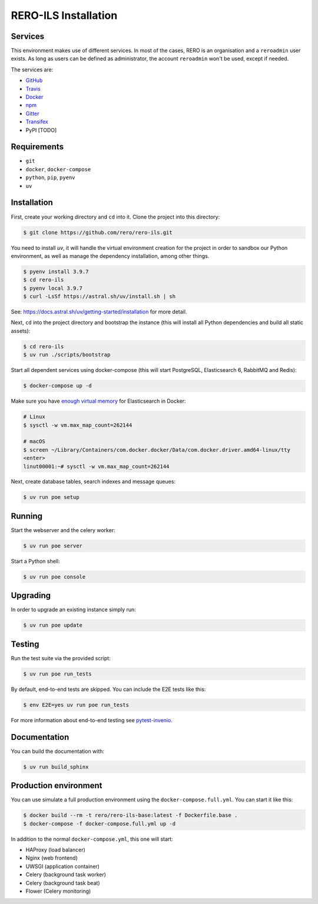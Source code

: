 ..
    RERO ILS
    Copyright (C) 2019 RERO

    This program is free software: you can redistribute it and/or modify
    it under the terms of the GNU Affero General Public License as published by
    the Free Software Foundation, version 3 of the License.

    This program is distributed in the hope that it will be useful,
    but WITHOUT ANY WARRANTY; without even the implied warranty of
    MERCHANTABILITY or FITNESS FOR A PARTICULAR PURPOSE. See the
    GNU Affero General Public License for more details.

    You should have received a copy of the GNU Affero General Public License
    along with this program. If not, see <http://www.gnu.org/licenses/>.

RERO-ILS Installation
=====================

Services
--------

This environment makes use of different services. In most of the cases, RERO is an organisation and a ``reroadmin`` user exists. As long as users can be defined as administrator, the account ``reroadmin`` won't be used, except if needed.

The services are:

- GitHub_
- Travis_
- Docker_
- npm_
- Gitter_
- Transifex_
- PyPI [TODO]

Requirements
------------

- ``git``
- ``docker``, ``docker-compose``
- ``python``, ``pip``, ``pyenv``
- ``uv``

Installation
------------

First, create your working directory and ``cd`` into it. Clone the project into this directory:

.. code-block:: console

    $ git clone https://github.com/rero/rero-ils.git

You need to install `uv`, it will handle the virtual environment creation for the project
in order to sandbox our Python environment, as well as manage the dependency installation,
among other things.

.. code-block:: console

    $ pyenv install 3.9.7
    $ cd rero-ils
    $ pyenv local 3.9.7
    $ curl -LsSf https://astral.sh/uv/install.sh | sh

See: https://docs.astral.sh/uv/getting-started/installation for more detail.

Next, ``cd`` into the project directory and bootstrap the instance (this will install
all Python dependencies and build all static assets):

.. code-block:: console

    $ cd rero-ils
    $ uv run ./scripts/bootstrap

Start all dependent services using docker-compose (this will start PostgreSQL,
Elasticsearch 6, RabbitMQ and Redis):

.. code-block:: console

    $ docker-compose up -d


Make sure you have `enough virtual memory
<https://www.elastic.co/guide/en/elasticsearch/reference/current/docker.html#docker-cli-run-prod-mode>`_
for Elasticsearch in Docker:

.. code-block:: shell

    # Linux
    $ sysctl -w vm.max_map_count=262144

    # macOS
    $ screen ~/Library/Containers/com.docker.docker/Data/com.docker.driver.amd64-linux/tty
    <enter>
    linut00001:~# sysctl -w vm.max_map_count=262144


Next, create database tables, search indexes and message queues:

.. code-block:: console

    $ uv run poe setup

Running
-------
Start the webserver and the celery worker:

.. code-block:: console

    $ uv run poe server

Start a Python shell:

.. code-block:: console

    $ uv run poe console

Upgrading
---------
In order to upgrade an existing instance simply run:

.. code-block:: console

    $ uv run poe update

Testing
-------
Run the test suite via the provided script:

.. code-block:: console

    $ uv run poe run_tests

By default, end-to-end tests are skipped. You can include the E2E tests like
this:

.. code-block:: console

    $ env E2E=yes uv run poe run_tests

For more information about end-to-end testing see `pytest-invenio
<https://pytest-invenio.readthedocs.io/en/latest/usage.html#running-e2e-tests>`_.

Documentation
-------------
You can build the documentation with:

.. code-block:: console

    $ uv run build_sphinx

Production environment
----------------------
You can use simulate a full production environment using the
``docker-compose.full.yml``. You can start it like this:

.. code-block:: console

    $ docker build --rm -t rero/rero-ils-base:latest -f Dockerfile.base .
    $ docker-compose -f docker-compose.full.yml up -d

In addition to the normal ``docker-compose.yml``, this one will start:

- HAProxy (load balancer)
- Nginx (web frontend)
- UWSGI (application container)
- Celery (background task worker)
- Celery (background task beat)
- Flower (Celery monitoring)



.. References:
.. _GitHub: https://github.com/rero/rero-ils
.. _Travis: https://travis-ci.org/rero/rero-ils
.. _Docker: https://hub.docker.com/r/rero/rero-ils/
.. _npm: https://www.npmjs.com/org/rero
.. _Gitter: https://gitter.im/rero/interne
.. _Transifex: https://www.transifex.com/rero/reroils
